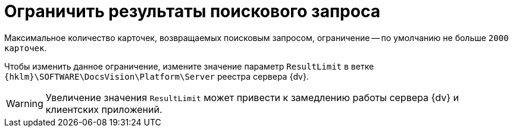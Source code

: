 = Ограничить результаты поискового запроса

Максимальное количество карточек, возвращаемых поисковым запросом, ограничение -- по умолчанию не больше `2000 карточек`.

Чтобы изменить данное ограничение, измените значение параметр `ResultLimit` в ветке `{hklm}\SOFTWARE\DocsVision\Platform\Server` реестра сервера {dv}.

WARNING: Увеличение значения `ResultLimit` может привести к замедлению работы сервера {dv} и клиентских приложений.
